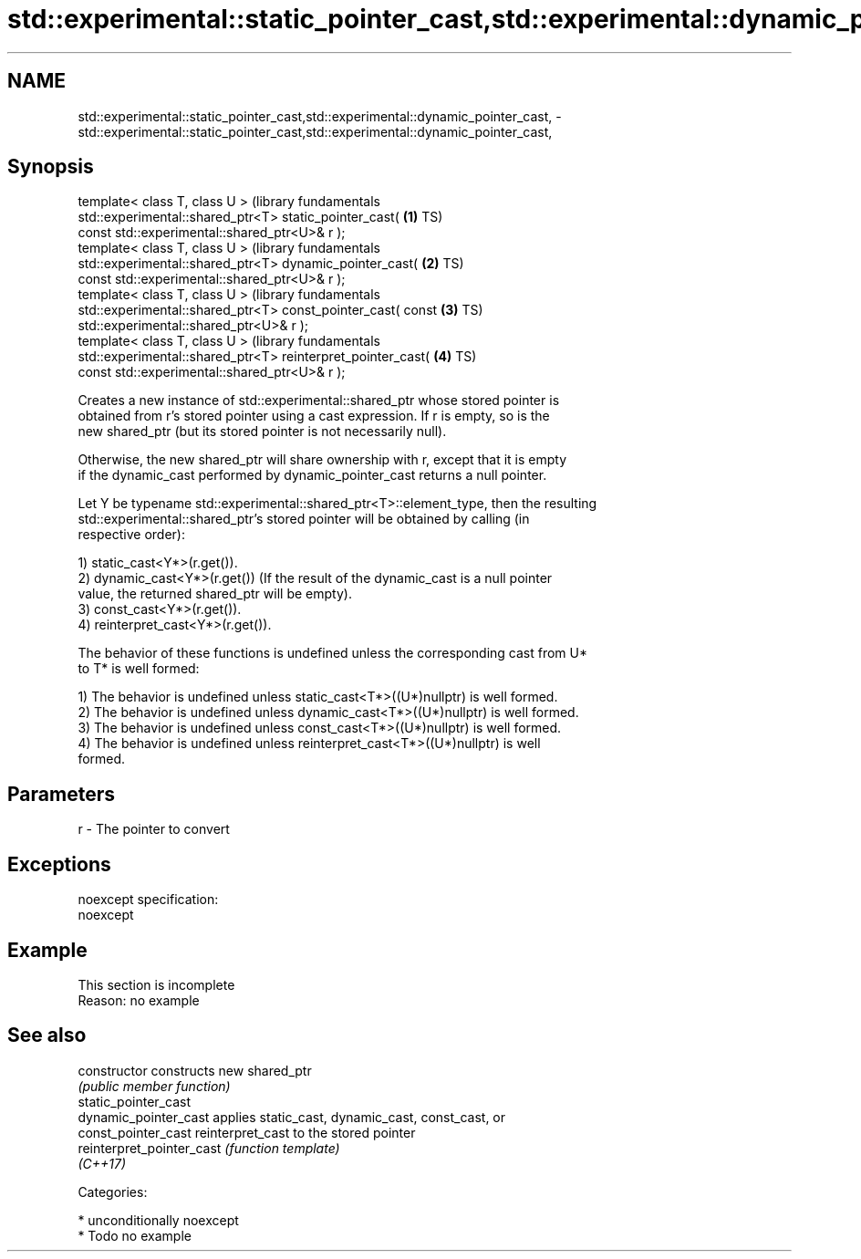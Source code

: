 .TH std::experimental::static_pointer_cast,std::experimental::dynamic_pointer_cast, 3 "Nov 16 2016" "2.1 | http://cppreference.com" "C++ Standard Libary"
.SH NAME
std::experimental::static_pointer_cast,std::experimental::dynamic_pointer_cast, \- std::experimental::static_pointer_cast,std::experimental::dynamic_pointer_cast,

.SH Synopsis

   template< class T, class U >                                   (library fundamentals
   std::experimental::shared_ptr<T> static_pointer_cast(      \fB(1)\fP TS)
   const std::experimental::shared_ptr<U>& r );
   template< class T, class U >                                   (library fundamentals
   std::experimental::shared_ptr<T> dynamic_pointer_cast(     \fB(2)\fP TS)
   const std::experimental::shared_ptr<U>& r );
   template< class T, class U >                                   (library fundamentals
   std::experimental::shared_ptr<T> const_pointer_cast( const \fB(3)\fP TS)
   std::experimental::shared_ptr<U>& r );
   template< class T, class U >                                   (library fundamentals
   std::experimental::shared_ptr<T> reinterpret_pointer_cast( \fB(4)\fP TS)
   const std::experimental::shared_ptr<U>& r );

   Creates a new instance of std::experimental::shared_ptr whose stored pointer is
   obtained from r's stored pointer using a cast expression. If r is empty, so is the
   new shared_ptr (but its stored pointer is not necessarily null).

   Otherwise, the new shared_ptr will share ownership with r, except that it is empty
   if the dynamic_cast performed by dynamic_pointer_cast returns a null pointer.

   Let Y be typename std::experimental::shared_ptr<T>::element_type, then the resulting
   std::experimental::shared_ptr's stored pointer will be obtained by calling (in
   respective order):

   1) static_cast<Y*>(r.get()).
   2) dynamic_cast<Y*>(r.get()) (If the result of the dynamic_cast is a null pointer
   value, the returned shared_ptr will be empty).
   3) const_cast<Y*>(r.get()).
   4) reinterpret_cast<Y*>(r.get()).

   The behavior of these functions is undefined unless the corresponding cast from U*
   to T* is well formed:

   1) The behavior is undefined unless static_cast<T*>((U*)nullptr) is well formed.
   2) The behavior is undefined unless dynamic_cast<T*>((U*)nullptr) is well formed.
   3) The behavior is undefined unless const_cast<T*>((U*)nullptr) is well formed.
   4) The behavior is undefined unless reinterpret_cast<T*>((U*)nullptr) is well
   formed.

.SH Parameters

   r - The pointer to convert

.SH Exceptions

   noexcept specification:
   noexcept

.SH Example

    This section is incomplete
    Reason: no example

.SH See also

   constructor              constructs new shared_ptr
                            \fI(public member function)\fP
   static_pointer_cast
   dynamic_pointer_cast     applies static_cast, dynamic_cast, const_cast, or
   const_pointer_cast       reinterpret_cast to the stored pointer
   reinterpret_pointer_cast \fI(function template)\fP
   \fI(C++17)\fP

   Categories:

     * unconditionally noexcept
     * Todo no example
